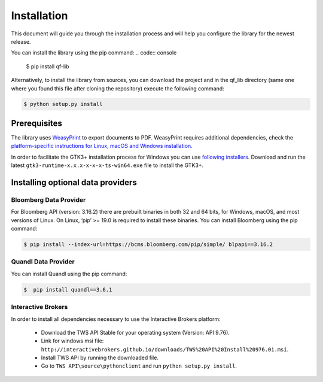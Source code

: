 Installation
=============
This document will guide you through the installation process and will help you configure the library for the newest release.

You can install the library using the pip command:
.. code:: console

    $ pip install qf-lib


Alternatively, to install the library from sources, you can download the project and in the qf_lib directory (same one where you found this file after cloning the repository) execute the following command:

.. code:: console

    $ python setup.py install

Prerequisites
--------------

The library uses `WeasyPrint <https://weasyprint.readthedocs.io>`__ to
export documents to PDF. WeasyPrint requires additional dependencies,
check the `platform-specific instructions for Linux, macOS and Windows
installation <https://weasyprint.readthedocs.io/en/stable/install.html>`__.

In order to facilitate the GTK3+ installation process for Windows you
can use `following
installers <https://github.com/tschoonj/GTK-for-Windows-Runtime-Environment-Installer/releases>`__.
Download and run the latest ``gtk3-runtime-x.x.x-x-x-x-ts-win64.exe``
file to install the GTK3+.


Installing optional data providers
------------------------------------

Bloomberg Data Provider
^^^^^^^^^^^^^^^^^^^^^^^^^
For Bloomberg API (version: 3.16.2) there are prebuilt binaries in both 32 and 64 bits, for Windows, macOS, and most versions
of Linux. On Linux, ‘pip’ >= 19.0 is required to install these binaries. You can install Bloomberg using the pip command:

.. code:: console

   $ pip install --index-url=https://bcms.bloomberg.com/pip/simple/ blpapi==3.16.2


Quandl Data Provider
^^^^^^^^^^^^^^^^^^^^^
You can install Quandl using the pip command:

.. code:: console

   $  pip install quandl==3.6.1


Interactive Brokers
^^^^^^^^^^^^^^^^^^^
In order to install all dependencies necessary to use the Interactive Brokers platform:

   -  Download the TWS API Stable for your operating system (Version:
      API 9.76).
   -  Link for windows msi file:
      ``http://interactivebrokers.github.io/downloads/TWS%20API%20Install%20976.01.msi``.
   -  Install TWS API by running the downloaded file.
   -  Go to ``TWS API\source\pythonclient`` and run
      ``python setup.py install``.
